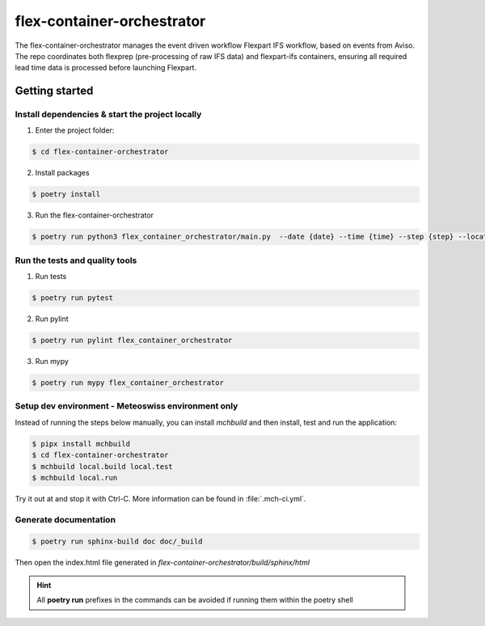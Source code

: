 flex-container-orchestrator
===========================

The flex-container-orchestrator manages the event driven workflow Flexpart IFS workflow, based on events from Aviso. The repo coordinates both flexprep (pre-processing of raw IFS data) and flexpart-ifs containers, ensuring all required lead time data is processed before launching Flexpart.

===============
Getting started
===============

------------------------------------------------
Install dependencies & start the project locally
------------------------------------------------

1. Enter the project folder:

.. code-block:: console

    $ cd flex-container-orchestrator

2. Install packages

.. code-block:: console

    $ poetry install

3. Run the flex-container-orchestrator

.. code-block:: console

    $ poetry run python3 flex_container_orchestrator/main.py  --date {date} --time {time} --step {step} --location {location}    

-------------------------------
Run the tests and quality tools
-------------------------------

1. Run tests

.. code-block:: console

    $ poetry run pytest

2. Run pylint

.. code-block:: console

    $ poetry run pylint flex_container_orchestrator


3. Run mypy

.. code-block:: console

    $ poetry run mypy flex_container_orchestrator

---------------------------------------------------
Setup dev environment - Meteoswiss environment only
---------------------------------------------------

Instead of running the steps below manually, you can install `mchbuild` and then
install, test and run the application:

.. code-block:: console

    $ pipx install mchbuild
    $ cd flex-container-orchestrator
    $ mchbuild local.build local.test
    $ mchbuild local.run

Try it out at and stop it with Ctrl-C. More information can be found in :file:`.mch-ci.yml`.

----------------------
Generate documentation
----------------------

.. code-block:: console

    $ poetry run sphinx-build doc doc/_build

Then open the index.html file generated in *flex-container-orchestrator/build/sphinx/html*


.. HINT::
   All **poetry run** prefixes in the commands can be avoided if running them within the poetry shell
